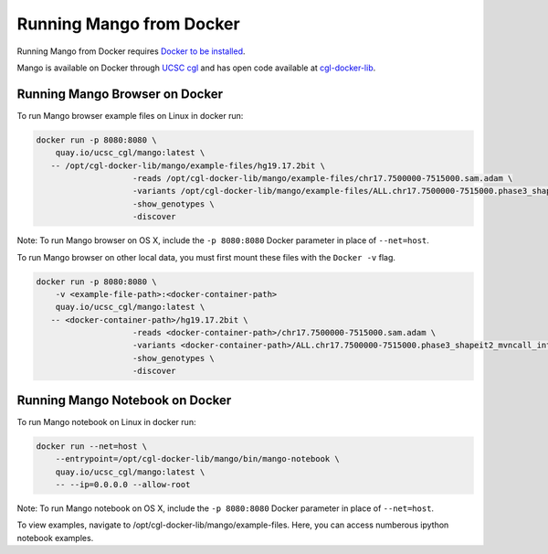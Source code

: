 Running Mango from Docker
=========================

Running Mango from Docker requires `Docker to be installed <https://docs.docker.com/>`__.

Mango is available on Docker through `UCSC cgl <https://quay.io/organization/ucsc_cgl/>`__ and
has open code available at `cgl-docker-lib <https://github.com/BD2KGenomics/cgl-docker-lib>`__.

Running Mango Browser on Docker
-------------------------------

To run Mango browser example files on Linux in docker run:

.. code:: bash

    docker run -p 8080:8080 \
    	quay.io/ucsc_cgl/mango:latest \
       -- /opt/cgl-docker-lib/mango/example-files/hg19.17.2bit \
			-reads /opt/cgl-docker-lib/mango/example-files/chr17.7500000-7515000.sam.adam \
			-variants /opt/cgl-docker-lib/mango/example-files/ALL.chr17.7500000-7515000.phase3_shapeit2_mvncall_integrated_v5a.20130502.genotypes.vcf \
			-show_genotypes \
			-discover


Note: To run Mango browser on OS X, include the ``-p 8080:8080`` Docker parameter in place of ``--net=host``.

To run Mango browser on other local data, you must first mount these files with the ``Docker -v`` flag.

.. code:: bash

    docker run -p 8080:8080 \
    	-v <example-file-path>:<docker-container-path>
    	quay.io/ucsc_cgl/mango:latest \
       -- <docker-container-path>/hg19.17.2bit \
			-reads <docker-container-path>/chr17.7500000-7515000.sam.adam \
			-variants <docker-container-path>/ALL.chr17.7500000-7515000.phase3_shapeit2_mvncall_integrated_v5a.20130502.genotypes.vcf \
			-show_genotypes \
			-discover


Running Mango Notebook on Docker
--------------------------------

To run Mango notebook on Linux in docker run:

.. code:: bash

    docker run --net=host \
    	--entrypoint=/opt/cgl-docker-lib/mango/bin/mango-notebook \
    	quay.io/ucsc_cgl/mango:latest \
    	-- --ip=0.0.0.0 --allow-root


Note: To run Mango notebook on OS X, include the ``-p 8080:8080`` Docker parameter in place of ``--net=host``.

To view examples, navigate to /opt/cgl-docker-lib/mango/example-files. Here, you can access numberous ipython notebook examples.
